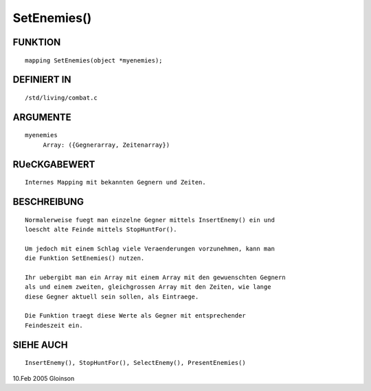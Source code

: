 SetEnemies()
============

FUNKTION
--------
::

     mapping SetEnemies(object *myenemies);

DEFINIERT IN
------------
::

     /std/living/combat.c

ARGUMENTE
---------
::

     myenemies
	  Array: ({Gegnerarray, Zeitenarray})

RUeCKGABEWERT
-------------
::

     Internes Mapping mit bekannten Gegnern und Zeiten.

BESCHREIBUNG
------------
::

     Normalerweise fuegt man einzelne Gegner mittels InsertEnemy() ein und
     loescht alte Feinde mittels StopHuntFor().

     Um jedoch mit einem Schlag viele Veraenderungen vorzunehmen, kann man
     die Funktion SetEnemies() nutzen.

     Ihr uebergibt man ein Array mit einem Array mit den gewuenschten Gegnern
     als und einem zweiten, gleichgrossen Array mit den Zeiten, wie lange
     diese Gegner aktuell sein sollen, als Eintraege.

     Die Funktion traegt diese Werte als Gegner mit entsprechender
     Feindeszeit ein.

SIEHE AUCH
----------
::

     InsertEnemy(), StopHuntFor(), SelectEnemy(), PresentEnemies()

10.Feb 2005 Gloinson

